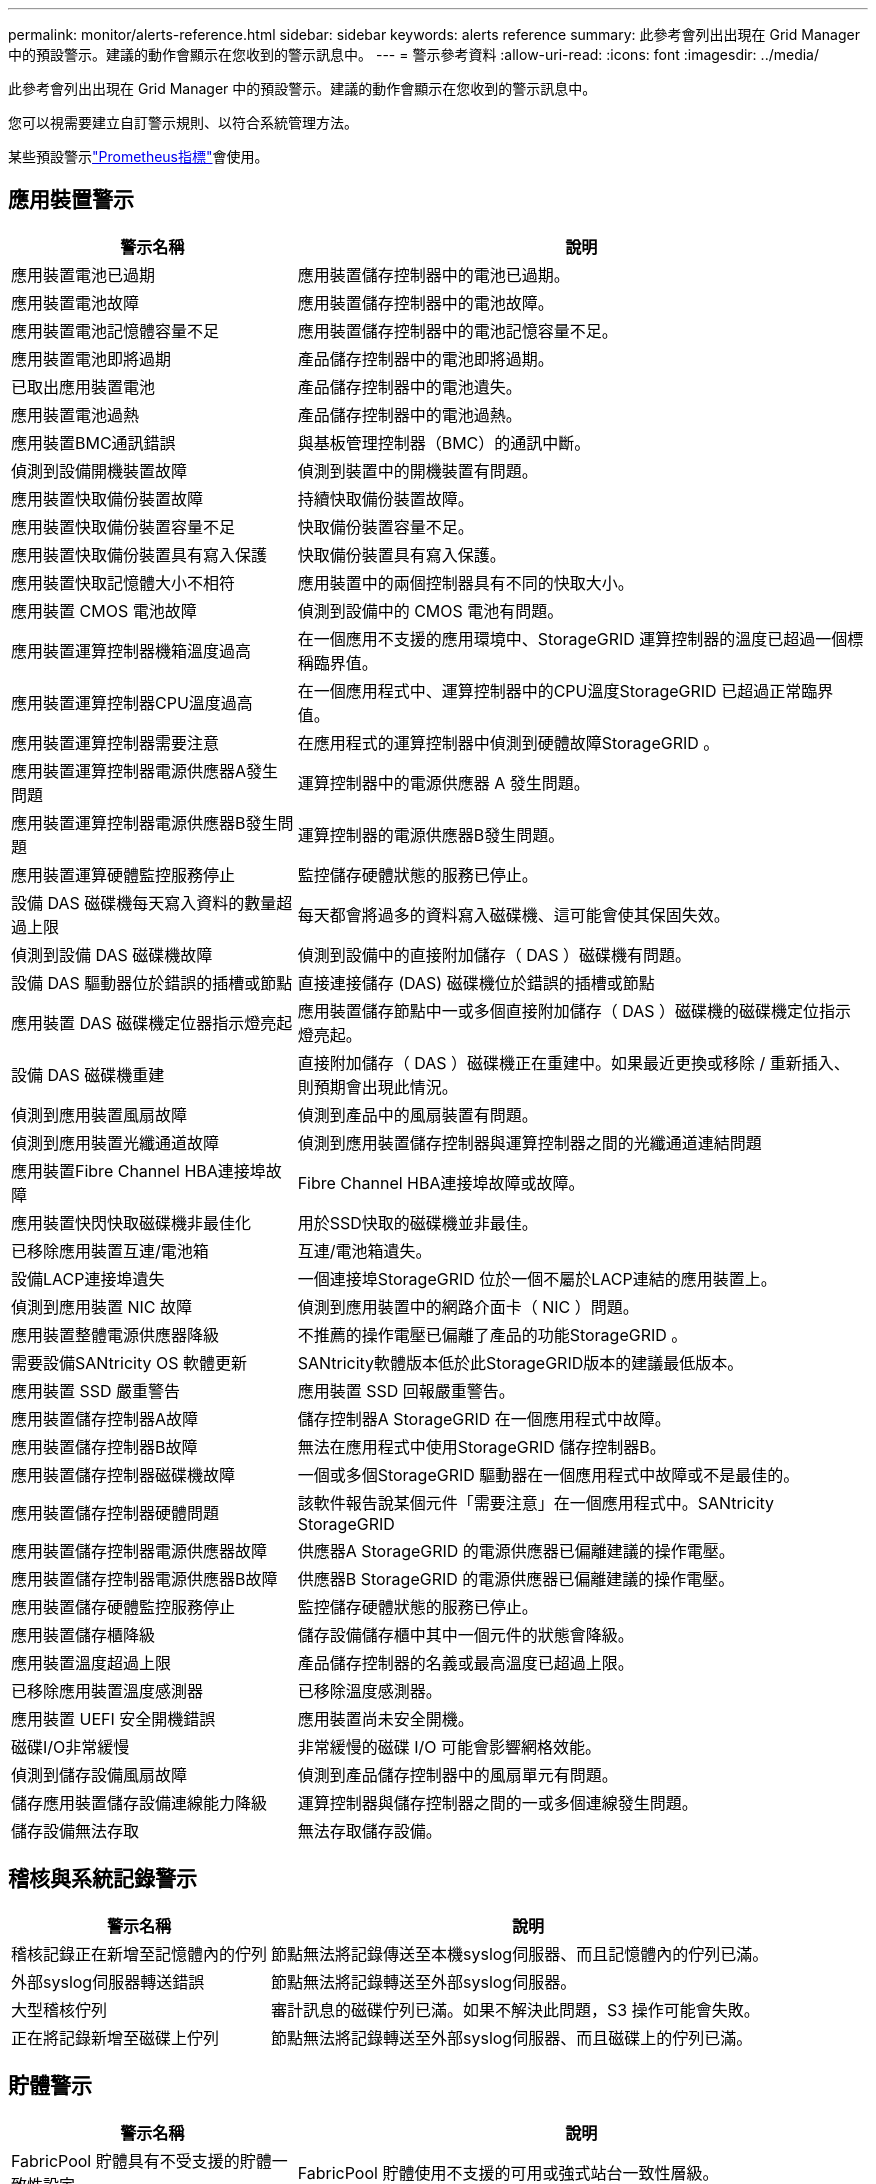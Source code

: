 ---
permalink: monitor/alerts-reference.html 
sidebar: sidebar 
keywords: alerts reference 
summary: 此參考會列出出現在 Grid Manager 中的預設警示。建議的動作會顯示在您收到的警示訊息中。 
---
= 警示參考資料
:allow-uri-read: 
:icons: font
:imagesdir: ../media/


[role="lead"]
此參考會列出出現在 Grid Manager 中的預設警示。建議的動作會顯示在您收到的警示訊息中。

您可以視需要建立自訂警示規則、以符合系統管理方法。

某些預設警示link:commonly-used-prometheus-metrics.html["Prometheus指標"]會使用。



== 應用裝置警示

[cols="1a,2a"]
|===
| 警示名稱 | 說明 


 a| 
應用裝置電池已過期
 a| 
應用裝置儲存控制器中的電池已過期。



 a| 
應用裝置電池故障
 a| 
應用裝置儲存控制器中的電池故障。



 a| 
應用裝置電池記憶體容量不足
 a| 
應用裝置儲存控制器中的電池記憶容量不足。



 a| 
應用裝置電池即將過期
 a| 
產品儲存控制器中的電池即將過期。



 a| 
已取出應用裝置電池
 a| 
產品儲存控制器中的電池遺失。



 a| 
應用裝置電池過熱
 a| 
產品儲存控制器中的電池過熱。



 a| 
應用裝置BMC通訊錯誤
 a| 
與基板管理控制器（BMC）的通訊中斷。



 a| 
偵測到設備開機裝置故障
 a| 
偵測到裝置中的開機裝置有問題。



 a| 
應用裝置快取備份裝置故障
 a| 
持續快取備份裝置故障。



 a| 
應用裝置快取備份裝置容量不足
 a| 
快取備份裝置容量不足。



 a| 
應用裝置快取備份裝置具有寫入保護
 a| 
快取備份裝置具有寫入保護。



 a| 
應用裝置快取記憶體大小不相符
 a| 
應用裝置中的兩個控制器具有不同的快取大小。



 a| 
應用裝置 CMOS 電池故障
 a| 
偵測到設備中的 CMOS 電池有問題。



 a| 
應用裝置運算控制器機箱溫度過高
 a| 
在一個應用不支援的應用環境中、StorageGRID 運算控制器的溫度已超過一個標稱臨界值。



 a| 
應用裝置運算控制器CPU溫度過高
 a| 
在一個應用程式中、運算控制器中的CPU溫度StorageGRID 已超過正常臨界值。



 a| 
應用裝置運算控制器需要注意
 a| 
在應用程式的運算控制器中偵測到硬體故障StorageGRID 。



 a| 
應用裝置運算控制器電源供應器A發生問題
 a| 
運算控制器中的電源供應器 A 發生問題。



 a| 
應用裝置運算控制器電源供應器B發生問題
 a| 
運算控制器的電源供應器B發生問題。



 a| 
應用裝置運算硬體監控服務停止
 a| 
監控儲存硬體狀態的服務已停止。



 a| 
設備 DAS 磁碟機每天寫入資料的數量超過上限
 a| 
每天都會將過多的資料寫入磁碟機、這可能會使其保固失效。



 a| 
偵測到設備 DAS 磁碟機故障
 a| 
偵測到設備中的直接附加儲存（ DAS ）磁碟機有問題。



 a| 
設備 DAS 驅動器位於錯誤的插槽或節點
 a| 
直接連接儲存 (DAS) 磁碟機位於錯誤的插槽或節點



 a| 
應用裝置 DAS 磁碟機定位器指示燈亮起
 a| 
應用裝置儲存節點中一或多個直接附加儲存（ DAS ）磁碟機的磁碟機定位指示燈亮起。



 a| 
設備 DAS 磁碟機重建
 a| 
直接附加儲存（ DAS ）磁碟機正在重建中。如果最近更換或移除 / 重新插入、則預期會出現此情況。



 a| 
偵測到應用裝置風扇故障
 a| 
偵測到產品中的風扇裝置有問題。



 a| 
偵測到應用裝置光纖通道故障
 a| 
偵測到應用裝置儲存控制器與運算控制器之間的光纖通道連結問題



 a| 
應用裝置Fibre Channel HBA連接埠故障
 a| 
Fibre Channel HBA連接埠故障或故障。



 a| 
應用裝置快閃快取磁碟機非最佳化
 a| 
用於SSD快取的磁碟機並非最佳。



 a| 
已移除應用裝置互連/電池箱
 a| 
互連/電池箱遺失。



 a| 
設備LACP連接埠遺失
 a| 
一個連接埠StorageGRID 位於一個不屬於LACP連結的應用裝置上。



 a| 
偵測到應用裝置 NIC 故障
 a| 
偵測到應用裝置中的網路介面卡（ NIC ）問題。



 a| 
應用裝置整體電源供應器降級
 a| 
不推薦的操作電壓已偏離了產品的功能StorageGRID 。



 a| 
需要設備SANtricity OS 軟體更新
 a| 
SANtricity軟體版本低於此StorageGRID版本的建議最低版本。



 a| 
應用裝置 SSD 嚴重警告
 a| 
應用裝置 SSD 回報嚴重警告。



 a| 
應用裝置儲存控制器A故障
 a| 
儲存控制器A StorageGRID 在一個應用程式中故障。



 a| 
應用裝置儲存控制器B故障
 a| 
無法在應用程式中使用StorageGRID 儲存控制器B。



 a| 
應用裝置儲存控制器磁碟機故障
 a| 
一個或多個StorageGRID 驅動器在一個應用程式中故障或不是最佳的。



 a| 
應用裝置儲存控制器硬體問題
 a| 
該軟件報告說某個元件「需要注意」在一個應用程式中。SANtricity StorageGRID



 a| 
應用裝置儲存控制器電源供應器故障
 a| 
供應器A StorageGRID 的電源供應器已偏離建議的操作電壓。



 a| 
應用裝置儲存控制器電源供應器B故障
 a| 
供應器B StorageGRID 的電源供應器已偏離建議的操作電壓。



 a| 
應用裝置儲存硬體監控服務停止
 a| 
監控儲存硬體狀態的服務已停止。



 a| 
應用裝置儲存櫃降級
 a| 
儲存設備儲存櫃中其中一個元件的狀態會降級。



 a| 
應用裝置溫度超過上限
 a| 
產品儲存控制器的名義或最高溫度已超過上限。



 a| 
已移除應用裝置溫度感測器
 a| 
已移除溫度感測器。



 a| 
應用裝置 UEFI 安全開機錯誤
 a| 
應用裝置尚未安全開機。



 a| 
磁碟I/O非常緩慢
 a| 
非常緩慢的磁碟 I/O 可能會影響網格效能。



 a| 
偵測到儲存設備風扇故障
 a| 
偵測到產品儲存控制器中的風扇單元有問題。



 a| 
儲存應用裝置儲存設備連線能力降級
 a| 
運算控制器與儲存控制器之間的一或多個連線發生問題。



 a| 
儲存設備無法存取
 a| 
無法存取儲存設備。

|===


== 稽核與系統記錄警示

[cols="1a,2a"]
|===
| 警示名稱 | 說明 


 a| 
稽核記錄正在新增至記憶體內的佇列
 a| 
節點無法將記錄傳送至本機syslog伺服器、而且記憶體內的佇列已滿。



 a| 
外部syslog伺服器轉送錯誤
 a| 
節點無法將記錄轉送至外部syslog伺服器。



 a| 
大型稽核佇列
 a| 
審計訊息的磁碟佇列已滿。如果不解決此問題，S3 操作可能會失敗。



 a| 
正在將記錄新增至磁碟上佇列
 a| 
節點無法將記錄轉送至外部syslog伺服器、而且磁碟上的佇列已滿。

|===


== 貯體警示

[cols="1a,2a"]
|===
| 警示名稱 | 說明 


 a| 
FabricPool 貯體具有不受支援的貯體一致性設定
 a| 
FabricPool 貯體使用不支援的可用或強式站台一致性層級。



 a| 
FabricPool 貯體具有不受支援的版本設定
 a| 
FabricPool 貯體已啟用版本設定或 S3 物件鎖定、但不支援。

|===


== Cassandra 警示

[cols="1a,2a"]
|===
| 警示名稱 | 說明 


 a| 
Cassandra自動執行元件錯誤
 a| 
Cassandra自動執行元件發生錯誤。



 a| 
Cassandra自動執行元件度量資料已過期
 a| 
介紹Cassandra自動執行元件的指標已過時。



 a| 
Cassandra通訊錯誤
 a| 
執行Cassandra服務的節點無法彼此通訊。



 a| 
Cassandra相容性過載
 a| 
Cassandra壓縮程序過載。



 a| 
Cassandra 超大寫入錯誤
 a| 
內部 StorageGRID 程序傳送寫入要求給 Cassandra 、要求太大。



 a| 
Cassandra修復指標已過期
 a| 
說明Cassandra修復工作的指標已過時。



 a| 
Cassandra修復進度緩慢
 a| 
Cassandra資料庫修復的進度緩慢。



 a| 
Cassandra修復服務無法使用
 a| 
Cassandra修復服務無法使用。



 a| 
Cassandra表格毀損
 a| 
Cassandra偵測到表格毀損。如果Cassandra偵測到表格毀損、就會自動重新啟動。

|===


== 雲端儲存池警示

[cols="1a,2a"]
|===
| 警示名稱 | 說明 


 a| 
雲端儲存資源池連線錯誤
 a| 
Cloud Storage Pool的健全狀況檢查偵測到一或多個新錯誤。



 a| 
IAM 角色 Anywhere 終端實體認證到期
 a| 
IAM 角色 Anywhere 終端實體憑證即將過期。

|===


== 跨網格複寫警示

[cols="1a,2a"]
|===
| 警示名稱 | 說明 


 a| 
跨網格複寫永久失敗
 a| 
發生跨網格複寫錯誤、需要使用者介入才能解決。



 a| 
無法使用跨網格複寫資源
 a| 
由於資源無法使用、因此跨網格複寫要求擱置中。

|===


== DHCP 警示

[cols="1a,2a"]
|===
| 警示名稱 | 說明 


 a| 
DHCP租用已過期
 a| 
網路介面上的DHCP租用已過期。



 a| 
DHCP租約即將到期
 a| 
網路介面上的DHCP租用即將到期。



 a| 
DHCP伺服器無法使用
 a| 
DHCP伺服器無法使用。

|===


== 偵錯與追蹤警示

[cols="1a,2a"]
|===
| 警示名稱 | 說明 


 a| 
偵錯效能影響
 a| 
啟用偵錯模式時、系統效能可能會受到負面影響。



 a| 
追蹤組態已啟用
 a| 
啟用追蹤組態時、系統效能可能會受到負面影響。

|===


== 電子郵件和 AutoSupport 警示

[cols="1a,2a"]
|===
| 警示名稱 | 說明 


 a| 
AutoSupport 訊息無法傳送
 a| 
最近的 AutoSupport 訊息無法傳送。



 a| 
網域名稱解析失敗
 a| 
StorageGRID 節點無法解析網域名稱。



 a| 
電子郵件通知失敗
 a| 
無法傳送警示的電子郵件通知。



 a| 
未找到日誌歸檔目標儲存桶
 a| 
缺少日誌歸檔目標儲存桶，導致日誌無法歸檔到目標儲存桶。



 a| 
SNMP 通知錯誤
 a| 
將 SNMP 通知通知傳送至設陷目的地時發生錯誤。



 a| 
已啟用 SSH 外部存取
 a| 
SSH 外部存取已啟用超過 24 小時。



 a| 
偵測到 SSH 或主控台登入
 a| 
在過去 24 小時內、使用者已使用 Web Console 或 SSH 登入。

|===


== 銷毀編碼（ EC ）警示

[cols="1a,2a"]
|===
| 警示名稱 | 說明 


 a| 
EC重新平衡故障
 a| 
EC 重新平衡程序失敗或已停止。



 a| 
EC修復失敗
 a| 
EC 資料的修復工作已失敗或已停止。



 a| 
EC修復停止
 a| 
EC 資料的修復工作已停止。



 a| 
銷毀編碼片段驗證錯誤
 a| 
無法再驗證銷毀編碼的片段。毀損的片段可能無法修復。

|===


== 憑證警示過期

[cols="1a,2a"]
|===
| 警示名稱 | 說明 


 a| 
管理 Proxy CA 憑證過期
 a| 
管理 Proxy 伺服器 CA 套件中的一或多個憑證即將過期。



 a| 
用戶端憑證過期
 a| 
一或多個用戶端憑證即將過期。



 a| 
S3 的全域伺服器憑證到期
 a| 
S3 的全球伺服器憑證即將過期。



 a| 
負載平衡器端點憑證過期
 a| 
一個或多個負載平衡器端點憑證即將過期。



 a| 
管理介面的伺服器憑證過期
 a| 
用於管理介面的伺服器憑證即將過期。



 a| 
外部syslog CA憑證過期
 a| 
用於簽署外部syslog伺服器憑證的憑證授權單位（CA）憑證即將過期。



 a| 
外部syslog用戶端憑證過期
 a| 
外部syslog伺服器的用戶端憑證即將過期。



 a| 
外部syslog伺服器憑證過期
 a| 
外部syslog伺服器提供的伺服器憑證即將過期。

|===


== Grid Network 警示

[cols="1a,2a"]
|===
| 警示名稱 | 說明 


 a| 
Grid Network MTU不符
 a| 
網格網路介面（ eth0 ）的 MTU 設定在網格中的各個節點之間有顯著差異。

|===


== 網格同盟警示

[cols="1a,2a"]
|===
| 警示名稱 | 說明 


 a| 
Grid Federation 憑證過期
 a| 
一或多個網格同盟憑證即將過期。



 a| 
Grid Federation 連線失敗
 a| 
本機和遠端網格之間的網格同盟連線無法運作。

|===


== 高使用率或高延遲警示

[cols="1a,2a"]
|===
| 警示名稱 | 說明 


 a| 
高Java堆使用率
 a| 
正在使用大量的Java堆空間。



 a| 
中繼資料查詢的高延遲
 a| 
Cassandra中繼資料查詢的平均時間過長。

|===


== 身分識別聯盟警示

[cols="1a,2a"]
|===
| 警示名稱 | 說明 


 a| 
身分識別聯盟同步失敗
 a| 
無法同步處理來自身分識別來源的聯盟群組和使用者。



 a| 
租戶的身分識別聯盟同步處理失敗
 a| 
無法從租戶設定的身分識別來源同步處理聯盟群組和使用者。

|===


== 資訊生命週期管理（ ILM ）警示

[cols="1a,2a"]
|===
| 警示名稱 | 說明 


 a| 
ILM放置無法實現
 a| 
ILM規則中的放置指示無法針對特定物件執行。



 a| 
ILM掃描率過低
 a| 
ILM掃描速率設定為每秒不到100個物件。

|===


== 金鑰管理伺服器（ KMS ）警示

[cols="1a,2a"]
|===
| 警示名稱 | 說明 


 a| 
KMS CA憑證過期
 a| 
用於簽署金鑰管理伺服器（KMS）憑證的憑證授權單位（CA）憑證即將過期。



 a| 
KMS用戶端憑證過期
 a| 
金鑰管理伺服器的用戶端憑證即將過期



 a| 
無法載入kms組態
 a| 
金鑰管理伺服器的組態存在、但無法載入。



 a| 
KMS連線錯誤
 a| 
應用裝置節點無法連線至其站台的金鑰管理伺服器。



 a| 
找不到kms加密金鑰名稱
 a| 
設定的金鑰管理伺服器沒有符合所提供名稱的加密金鑰。



 a| 
KMS加密金鑰旋轉失敗
 a| 
已成功解密所有應用裝置磁碟區、但一個或多個磁碟區無法旋轉至最新的金鑰。



 a| 
未設定公里
 a| 
此站台不存在金鑰管理伺服器。



 a| 
KMS金鑰無法解密應用裝置磁碟區
 a| 
裝置上啟用節點加密的一或多個磁碟區無法使用目前的KMS金鑰解密。



 a| 
KMS伺服器憑證過期
 a| 
金鑰管理伺服器（KMS）所使用的伺服器憑證即將過期。



 a| 
KMS 伺服器連線失敗
 a| 
應用裝置節點無法連線至其站台的金鑰管理伺服器叢集中的一或多個伺服器。

|===


== 負載平衡器警示

[cols="1a,2a"]
|===
| 警示名稱 | 說明 


 a| 
提高零要求負載平衡器連線
 a| 
在未執行要求的情況下、中斷連線至負載平衡器端點的連線百分比提高。

|===


== 本機時鐘偏移警示

[cols="1a,2a"]
|===
| 警示名稱 | 說明 


 a| 
本機時鐘大時間偏移
 a| 
本機時鐘與網路時間傳輸協定（ NTP ）時間之間的偏移量太大。

|===


== 記憶體不足或空間不足警示

[cols="1a,2a"]
|===
| 警示名稱 | 說明 


 a| 
稽核記錄磁碟容量過低
 a| 
審計日誌的可用空間不足。如果不解決此問題，S3 操作可能會失敗。



 a| 
可用節點記憶體不足
 a| 
節點上可用的RAM量很低。



 a| 
儲存資源池可用空間不足
 a| 
儲存節點中可用於儲存物件資料的空間不足。



 a| 
安裝的節點記憶體不足
 a| 
節點上安裝的記憶體容量過低。



 a| 
低中繼資料儲存
 a| 
用於儲存物件中繼資料的空間不足。



 a| 
低度量磁碟容量
 a| 
度量資料庫可用空間不足。



 a| 
低物件資料儲存
 a| 
用於儲存物件資料的空間不足。



 a| 
低唯讀浮水印會置換
 a| 
儲存 Volume 軟式唯讀浮水印覆寫低於儲存節點最佳化的最低浮水印。



 a| 
低根磁碟容量
 a| 
根磁碟上的可用空間不足。



 a| 
低系統資料容量
 a| 
/var/local 的可用空間不足。如果不解決此問題，S3 操作可能會失敗。



 a| 
低溫度目錄可用空間
 a| 
/tmp目錄中的可用空間不足。

|===


== 節點或節點網路警示

[cols="1a,2a"]
|===
| 警示名稱 | 說明 


 a| 
ADC 法定人數未達
 a| 
具有 ADC 服務的儲存節點處於離線狀態。在 ADC 仲裁恢復之前，擴展和退役操作將被阻止。



 a| 
管理網路接收使用量
 a| 
管理網路上的接收使用率很高。



 a| 
管理網路傳輸使用量
 a| 
管理網路上的傳輸使用率很高。



 a| 
防火牆組態失敗
 a| 
無法套用防火牆組態。



 a| 
以後援模式管理介面端點
 a| 
所有管理介面端點都已回復為預設連接埠太久。



 a| 
節點網路連線錯誤
 a| 
在節點之間傳輸資料時發生錯誤。



 a| 
節點網路接收框架錯誤
 a| 
節點接收到的網路框架有很大比例發生錯誤。



 a| 
節點未與NTP伺服器同步
 a| 
節點未與網路時間傳輸協定（ NTP ）伺服器同步。



 a| 
節點未被NTP伺服器鎖定
 a| 
節點未鎖定至網路時間傳輸協定（NTP）伺服器。



 a| 
非應用裝置節點網路中斷
 a| 
一或多個網路裝置當機或中斷連線。



 a| 
管理網路上的服務應用裝置連結中斷
 a| 
管理網路（ eth1 ）的應用裝置介面已關閉或中斷連線。



 a| 
管理網路連接埠1上的服務應用裝置連結中斷
 a| 
應用裝置上的管理網路連接埠1已關閉或中斷連線。



 a| 
客戶端網路上的服務應用裝置連結中斷
 a| 
用戶端網路（ eth2 ）的應用裝置介面已關閉或中斷連線。



 a| 
服務應用裝置在網路連接埠 1 上連結中斷
 a| 
裝置上的網路連接埠 1 已關閉或中斷連線。



 a| 
服務應用裝置在網路連接埠 2 上連結中斷
 a| 
裝置上的網路連接埠 2 已關閉或中斷連線。



 a| 
服務應用裝置在網路連接埠 3 上連結中斷
 a| 
裝置上的網路連接埠 3 已關閉或中斷連線。



 a| 
服務應用裝置在網路連接埠 4 上連結中斷
 a| 
裝置上的網路連接埠 4 已關閉或中斷連線。



 a| 
管理網路上的儲存設備連結中斷
 a| 
管理網路（ eth1 ）的應用裝置介面已關閉或中斷連線。



 a| 
儲存應用裝置連結至管理網路連接埠1
 a| 
應用裝置上的管理網路連接埠1已關閉或中斷連線。



 a| 
儲存設備在用戶端網路上連結中斷
 a| 
用戶端網路（ eth2 ）的應用裝置介面已關閉或中斷連線。



 a| 
儲存設備在網路連接埠 1 上向下連結
 a| 
裝置上的網路連接埠 1 已關閉或中斷連線。



 a| 
儲存設備在網路連接埠 2 上向下連結
 a| 
裝置上的網路連接埠 2 已關閉或中斷連線。



 a| 
儲存設備在網路連接埠 3 上向下連結
 a| 
裝置上的網路連接埠 3 已關閉或中斷連線。



 a| 
儲存設備在網路連接埠 4 上向下連結
 a| 
裝置上的網路連接埠 4 已關閉或中斷連線。



 a| 
儲存節點未處於所需的儲存狀態
 a| 
儲存節點上的 LDR 服務因為內部錯誤或與磁碟區相關的問題而無法轉換至所需的狀態



 a| 
TCP 連線使用量
 a| 
此節點上的 TCP 連線數量接近可追蹤的最大數量。



 a| 
無法與節點通訊
 a| 
一個或多個服務沒有回應、或無法連線至節點。



 a| 
非預期的節點重新開機
 a| 
節點在過去24小時內意外重新開機。

|===


== 物件警示

[cols="1a,2a"]
|===
| 警示名稱 | 說明 


 a| 
物件存在檢查失敗
 a| 
物件存在檢查工作失敗。



 a| 
物件存在檢查停止
 a| 
物件存在檢查工作已停止。



 a| 
可能遺失的物品
 a| 
網格中可能會遺失一個或多個物件。



 a| 
偵測到孤立對象
 a| 
已偵測到孤立物件。



 a| 
S3 將物件大小放得太大
 a| 
用戶端嘗試的「放置物件」作業超過 S3 大小限制。



 a| 
偵測到不明毀損的物件
 a| 
在複寫的物件儲存設備中找到無法識別為複寫物件的檔案。

|===


== 物件損壞警報

[cols="1a,2a"]
|===
| 警示名稱 | 說明 


 a| 
物件尺寸不匹配
 a| 
在物件存在性檢查過程中偵測到意外的物件大小。

|===


== 平台服務警示

[cols="1a,2a"]
|===
| 警示名稱 | 說明 


 a| 
平台服務擱置要求容量不足
 a| 
平台服務擱置要求的數量即將接近容量。



 a| 
平台服務無法使用
 a| 
有太少的儲存節點與站台上正在執行或可用的RSM服務。

|===


== 儲存磁碟區警示

[cols="1a,2a"]
|===
| 警示名稱 | 說明 


 a| 
儲存磁碟區需要注意
 a| 
儲存磁碟區離線、需要注意。



 a| 
儲存磁碟區需要還原
 a| 
儲存磁碟區已恢復、需要還原。



 a| 
儲存磁碟區離線
 a| 
儲存磁碟區已離線超過 5 分鐘。



 a| 
已嘗試重新掛載儲存磁碟區
 a| 
儲存磁碟區已離線並觸發自動重新掛載。這可能表示磁碟機問題或檔案系統錯誤。



 a| 
Volume 還原無法開始複寫資料修復
 a| 
無法自動啟動已修復磁碟區的複寫資料修復。

|===


== StorageGRID 服務警示

[cols="1a,2a"]
|===
| 警示名稱 | 說明 


 a| 
使用備份組態的 Nginx 服務
 a| 
Nginx 服務的組態無效。現在正在使用先前的組態。



 a| 
使用備份組態的 Nginx) 服務
 a| 
Nginx) 服務的組態無效。現在正在使用先前的組態。



 a| 
需要重新開機才能停用 FIPS
 a| 
安全性原則不需要 FIPS 模式，但正在使用 FIPS 模組。



 a| 
需要重新開機才能啟用 FIPS
 a| 
安全性原則需要 FIPS 模式，但未使用 FIPS 模組。



 a| 
使用備份組態的 SSH 服務
 a| 
SSH 服務的組態無效。現在正在使用先前的組態。

|===


== 租戶警示

[cols="1a,2a"]
|===
| 警示名稱 | 說明 


 a| 
租戶配額使用量高
 a| 
使用的配額空間百分比很高。此規則預設為停用、因為它可能導致通知太多。

|===